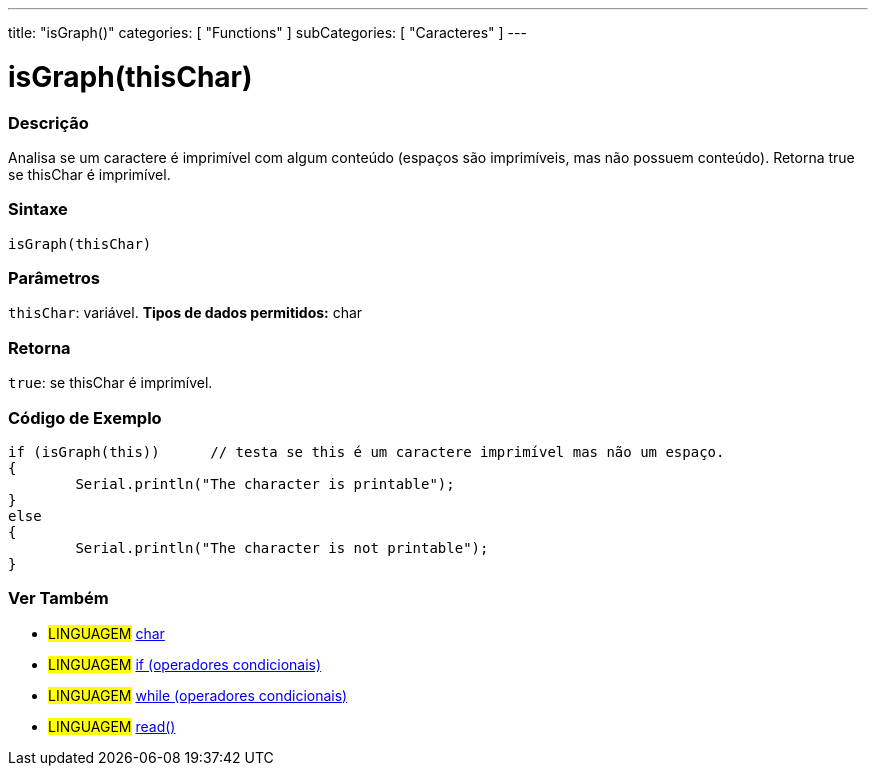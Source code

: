 ---
title: "isGraph()"
categories: [ "Functions" ]
subCategories: [ "Caracteres" ]
---





= isGraph(thisChar)


// OVERVIEW SECTION STARTS
[#overview]
--

[float]
=== Descrição
Analisa se um caractere é imprimível com algum conteúdo (espaços são imprimíveis, mas não possuem conteúdo). Retorna true se thisChar é imprimível. 
[%hardbreaks]


[float]
=== Sintaxe
[source,arduino]
----
isGraph(thisChar)
----

[float]
=== Parâmetros
`thisChar`: variável. *Tipos de dados permitidos:* char

[float]
=== Retorna
`true`: se thisChar é imprimível.

--
// OVERVIEW SECTION ENDS



// HOW TO USE SECTION STARTS
[#howtouse]
--

[float]
=== Código de Exemplo

[source,arduino]
----
if (isGraph(this))      // testa se this é um caractere imprimível mas não um espaço.
{
	Serial.println("The character is printable");
}
else
{
	Serial.println("The character is not printable");
}

----

--
// HOW TO USE SECTION ENDS


// SEE ALSO SECTION
[#see_also]
--

[float]
=== Ver Também

[role="language"]
* #LINGUAGEM#  link:../../../variables/data-types/char[char]
* #LINGUAGEM#  link:../../../structure/control-structure/if[if (operadores condicionais)]
* #LINGUAGEM#  link:../../../structure/control-structure/while[while (operadores condicionais)]
* #LINGUAGEM# link:../../communication/serial/read[read()]

--
// SEE ALSO SECTION ENDS
